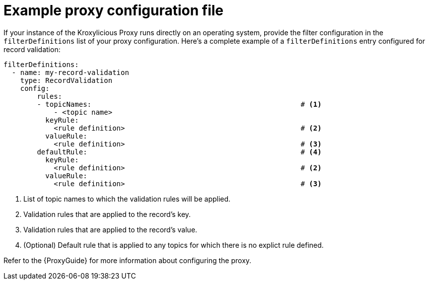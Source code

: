 // file included in the following:
//
// assembly-configuring-record-validation-filter.adoc

[id='con-example-proxy-config-{context}']
= Example proxy configuration file

If your instance of the Kroxylicious Proxy runs directly on an operating system, provide the filter configuration in the `filterDefinitions` list of your proxy configuration.
Here's a complete example of a `filterDefinitions` entry configured for record validation:

// .Example `filterDefinitions` configuration {foo}
[source,yaml]
----
filterDefinitions:
  - name: my-record-validation
    type: RecordValidation
    config:
        rules:
        - topicNames:                                                  # <1>
            - <topic name>
          keyRule:
            <rule definition>                                          # <2>
          valueRule:
            <rule definition>                                          # <3>
        defaultRule:                                                   # <4>
          keyRule:
            <rule definition>                                          # <2>
          valueRule:
            <rule definition>                                          # <3>
----
<1> List of topic names to which the validation rules will be applied.
<2> Validation rules that are applied to the record's key.
<3> Validation rules that are applied to the record's value.
<4> (Optional) Default rule that is applied to any topics for which there is no explict rule defined.

Refer to the {ProxyGuide} for more information about configuring the proxy.
